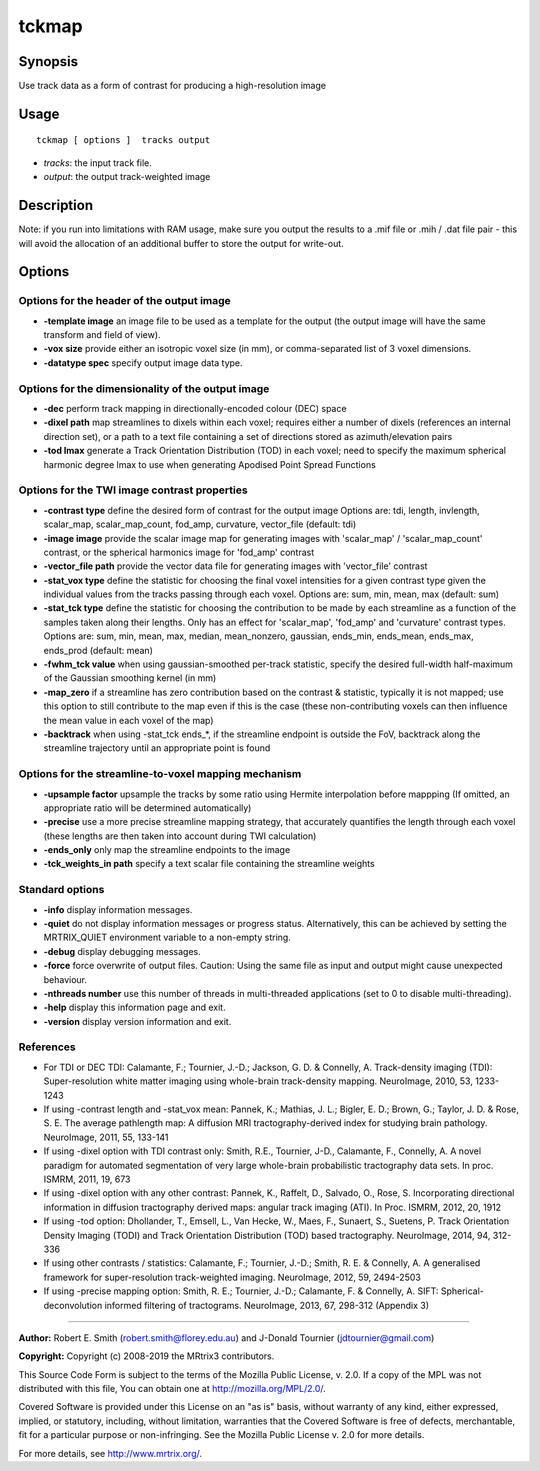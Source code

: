 .. _tckmap:

tckmap
===================

Synopsis
--------

Use track data as a form of contrast for producing a high-resolution image

Usage
--------

::

    tckmap [ options ]  tracks output

-  *tracks*: the input track file.
-  *output*: the output track-weighted image

Description
-----------

Note: if you run into limitations with RAM usage, make sure you output the results to a .mif file or .mih / .dat file pair - this will avoid the allocation of an additional buffer to store the output for write-out.

Options
-------

Options for the header of the output image
^^^^^^^^^^^^^^^^^^^^^^^^^^^^^^^^^^^^^^^^^^

-  **-template image** an image file to be used as a template for the output (the output image will have the same transform and field of view).
   
-  **-vox size** provide either an isotropic voxel size (in mm), or comma-separated list of 3 voxel dimensions.
   
-  **-datatype spec** specify output image data type.
   
Options for the dimensionality of the output image
^^^^^^^^^^^^^^^^^^^^^^^^^^^^^^^^^^^^^^^^^^^^^^^^^^

-  **-dec** perform track mapping in directionally-encoded colour (DEC) space
   
-  **-dixel path** map streamlines to dixels within each voxel; requires either a number of dixels (references an internal direction set), or a path to a text file containing a set of directions stored as azimuth/elevation pairs
   
-  **-tod lmax** generate a Track Orientation Distribution (TOD) in each voxel; need to specify the maximum spherical harmonic degree lmax to use when generating Apodised Point Spread Functions
   
Options for the TWI image contrast properties
^^^^^^^^^^^^^^^^^^^^^^^^^^^^^^^^^^^^^^^^^^^^^

-  **-contrast type** define the desired form of contrast for the output image
   Options are: tdi, length, invlength, scalar_map, scalar_map_count, fod_amp, curvature, vector_file (default: tdi)
   
-  **-image image** provide the scalar image map for generating images with 'scalar_map' / 'scalar_map_count' contrast, or the spherical harmonics image for 'fod_amp' contrast
   
-  **-vector_file path** provide the vector data file for generating images with 'vector_file' contrast
   
-  **-stat_vox type** define the statistic for choosing the final voxel intensities for a given contrast type given the individual values from the tracks passing through each voxel. 
   Options are: sum, min, mean, max (default: sum)
   
-  **-stat_tck type** define the statistic for choosing the contribution to be made by each streamline as a function of the samples taken along their lengths. 
   Only has an effect for 'scalar_map', 'fod_amp' and 'curvature' contrast types. 
   Options are: sum, min, mean, max, median, mean_nonzero, gaussian, ends_min, ends_mean, ends_max, ends_prod (default: mean)
   
-  **-fwhm_tck value** when using gaussian-smoothed per-track statistic, specify the desired full-width half-maximum of the Gaussian smoothing kernel (in mm)
   
-  **-map_zero** if a streamline has zero contribution based on the contrast & statistic, typically it is not mapped; use this option to still contribute to the map even if this is the case (these non-contributing voxels can then influence the mean value in each voxel of the map)
   
-  **-backtrack** when using -stat_tck ends_*, if the streamline endpoint is outside the FoV, backtrack along the streamline trajectory until an appropriate point is found
   
Options for the streamline-to-voxel mapping mechanism
^^^^^^^^^^^^^^^^^^^^^^^^^^^^^^^^^^^^^^^^^^^^^^^^^^^^^

-  **-upsample factor** upsample the tracks by some ratio using Hermite interpolation before mappping
   (If omitted, an appropriate ratio will be determined automatically)
   
-  **-precise** use a more precise streamline mapping strategy, that accurately quantifies the length through each voxel (these lengths are then taken into account during TWI calculation)
   
-  **-ends_only** only map the streamline endpoints to the image
   
-  **-tck_weights_in path** specify a text scalar file containing the streamline weights
   
Standard options
^^^^^^^^^^^^^^^^

-  **-info** display information messages.
   
-  **-quiet** do not display information messages or progress status. Alternatively, this can be achieved by setting the MRTRIX_QUIET environment variable to a non-empty string.
   
-  **-debug** display debugging messages.
   
-  **-force** force overwrite of output files. Caution: Using the same file as input and output might cause unexpected behaviour.
   
-  **-nthreads number** use this number of threads in multi-threaded applications (set to 0 to disable multi-threading).
   
-  **-help** display this information page and exit.
   
-  **-version** display version information and exit.
   
References
^^^^^^^^^^

* For TDI or DEC TDI:
  Calamante, F.; Tournier, J.-D.; Jackson, G. D. & Connelly, A. Track-density imaging (TDI): Super-resolution white matter imaging using whole-brain track-density mapping. NeuroImage, 2010, 53, 1233-1243

* If using -contrast length and -stat_vox mean:
  Pannek, K.; Mathias, J. L.; Bigler, E. D.; Brown, G.; Taylor, J. D. & Rose, S. E. The average pathlength map: A diffusion MRI tractography-derived index for studying brain pathology. NeuroImage, 2011, 55, 133-141

* If using -dixel option with TDI contrast only:
  Smith, R.E., Tournier, J-D., Calamante, F., Connelly, A. A novel paradigm for automated segmentation of very large whole-brain probabilistic tractography data sets. In proc. ISMRM, 2011, 19, 673

* If using -dixel option with any other contrast:
  Pannek, K., Raffelt, D., Salvado, O., Rose, S. Incorporating directional information in diffusion tractography derived maps: angular track imaging (ATI). In Proc. ISMRM, 2012, 20, 1912

* If using -tod option:
  Dhollander, T., Emsell, L., Van Hecke, W., Maes, F., Sunaert, S., Suetens, P. Track Orientation Density Imaging (TODI) and Track Orientation Distribution (TOD) based tractography. NeuroImage, 2014, 94, 312-336

* If using other contrasts / statistics:
  Calamante, F.; Tournier, J.-D.; Smith, R. E. & Connelly, A. A generalised framework for super-resolution track-weighted imaging. NeuroImage, 2012, 59, 2494-2503

* If using -precise mapping option:
  Smith, R. E.; Tournier, J.-D.; Calamante, F. & Connelly, A. SIFT: Spherical-deconvolution informed filtering of tractograms. NeuroImage, 2013, 67, 298-312 (Appendix 3)

--------------



**Author:** Robert E. Smith (robert.smith@florey.edu.au) and J-Donald Tournier (jdtournier@gmail.com)

**Copyright:** Copyright (c) 2008-2019 the MRtrix3 contributors.

This Source Code Form is subject to the terms of the Mozilla Public
License, v. 2.0. If a copy of the MPL was not distributed with this
file, You can obtain one at http://mozilla.org/MPL/2.0/.

Covered Software is provided under this License on an "as is"
basis, without warranty of any kind, either expressed, implied, or
statutory, including, without limitation, warranties that the
Covered Software is free of defects, merchantable, fit for a
particular purpose or non-infringing.
See the Mozilla Public License v. 2.0 for more details.

For more details, see http://www.mrtrix.org/.


